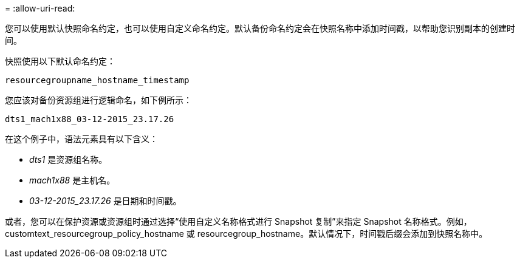 = 
:allow-uri-read: 


您可以使用默认快照命名约定，也可以使用自定义命名约定。默认备份命名约定会在快照名称中添加时间戳，以帮助您识别副本的创建时间。

快照使用以下默认命名约定：

`resourcegroupname_hostname_timestamp`

您应该对备份资源组进行逻辑命名，如下例所示：

[listing]
----
dts1_mach1x88_03-12-2015_23.17.26
----
在这个例子中，语法元素具有以下含义：

* _dts1_ 是资源组名称。
* _mach1x88_ 是主机名。
* _03-12-2015_23.17.26_ 是日期和时间戳。


或者，您可以在保护资源或资源组时通过选择“使用自定义名称格式进行 Snapshot 复制”来指定 Snapshot 名称格式。例如，customtext_resourcegroup_policy_hostname 或 resourcegroup_hostname。默认情况下，时间戳后缀会添加到快照名称中。
